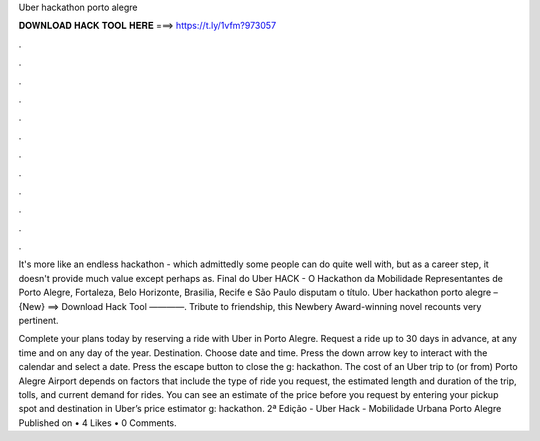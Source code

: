 Uber hackathon porto alegre



𝐃𝐎𝐖𝐍𝐋𝐎𝐀𝐃 𝐇𝐀𝐂𝐊 𝐓𝐎𝐎𝐋 𝐇𝐄𝐑𝐄 ===> https://t.ly/1vfm?973057



.



.



.



.



.



.



.



.



.



.



.



.

It's more like an endless hackathon - which admittedly some people can do quite well with, but as a career step, it doesn't provide much value except perhaps as. Final do Uber HACK - O Hackathon da Mobilidade Representantes de Porto Alegre, Fortaleza, Belo Horizonte, Brasilia, Recife e São Paulo disputam o título. Uber hackathon porto alegre – {New} ==> Download Hack Tool ————. Tribute to friendship, this Newbery Award-winning novel recounts very pertinent.

Complete your plans today by reserving a ride with Uber in Porto Alegre. Request a ride up to 30 days in advance, at any time and on any day of the year. Destination. Choose date and time. Press the down arrow key to interact with the calendar and select a date. Press the escape button to close the g: hackathon. The cost of an Uber trip to (or from) Porto Alegre Airport depends on factors that include the type of ride you request, the estimated length and duration of the trip, tolls, and current demand for rides. You can see an estimate of the price before you request by entering your pickup spot and destination in Uber’s price estimator g: hackathon. 2ª Edição - Uber Hack - Mobilidade Urbana Porto Alegre Published on • 4 Likes • 0 Comments.
